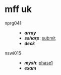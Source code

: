 * mff uk

- nprg041 ::
  - *[[array][array]]*
  - *[[ssharp][ssharp]]*: [[https://github.com/agarick/mff/tree/nprg041_ssharp_submit/ssharp][submit]]
  - *[[deck][deck]]*

- nswi015 ::
  - *[[mysh][mysh]]*: [[https://github.com/agarick/mff/tree/nswi015_mysh_phase1/mysh][phase1]]
  - *[[exam190201][exam]]*
